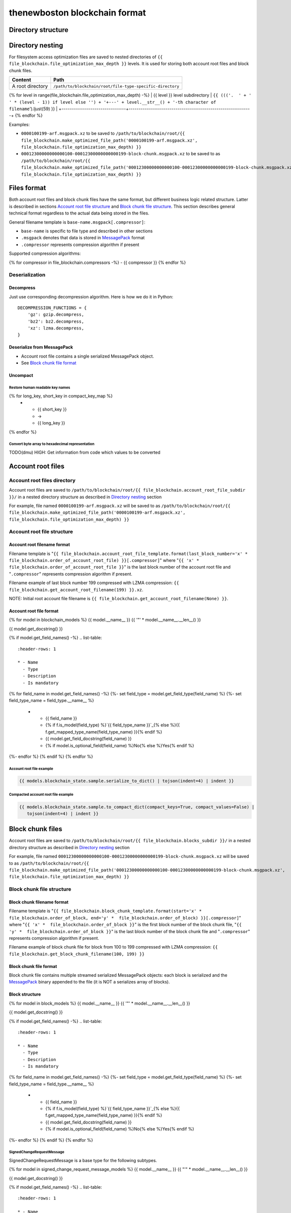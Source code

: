 thenewboston blockchain format
******************************

Directory structure
===================

+------------------------------------+------------------------------------+
| Content                            | Path                               |
+====================================+====================================+
| Blockchain root directory          | ``/path/to/blockchain/root/``      |
+------------------------------------+------------------------------------+
| `Account root files`_ directory    | ``+---{{ (file_blockchain.account_root_file_subdir + '/``').ljust(28) }} |
+------------------------------------+------------------------------------+
| `Block chunk files`_ directory     | ``+---{{ (file_blockchain.blocks_subdir + '/``').ljust(28) }} |
+------------------------------------+------------------------------------+

Directory nesting
=================

For filesystem access optimization files are saved to nested directories of
``{{ file_blockchain.file_optimization_max_depth }}`` levels. It is used for storing both
account root files and block chunk files.

+---------------------------------+---------------------------------------------------------------+
| Content                         | Path                                                          |
+=================================+===============================================================+
| A root directory                | ``/path/to/blockchain/root/file-type-specific-directory``     |
+---------------------------------+---------------------------------------------------------------+
{% for level in range(file_blockchain.file_optimization_max_depth) -%}
| {{ level }} level subdirectory            | ``{{ ((('.  ' + '   ' * (level - 1)) if level else '') + '+---' + level.__str__() + '-th character of filename``').ljust(59) }} |
+---------------------------------+---------------------------------------------------------------+
{% endfor %}

Examples:

- ``0000100199-arf.msgpack.xz`` to be saved to ``/path/to/blockchain/root/{{ file_blockchain.make_optimized_file_path('0000100199-arf.msgpack.xz', file_blockchain.file_optimization_max_depth) }}``
- ``00012300000000000100-00012300000000000199-block-chunk.msgpack.xz`` to be saved to as
  ``/path/to/blockchain/root/{{ file_blockchain.make_optimized_file_path('00012300000000000100-00012300000000000199-block-chunk.msgpack.xz', file_blockchain.file_optimization_max_depth) }}``

Files format
============

Both account root files and block chunk files have the same format, but different business logic
related structure. Latter is described in sections `Account root file structure`_ and
`Block chunk file structure`_. This section describes general technical format regardless to
the actual data being stored in the files.

General filename template is ``base-name.msgpack[.compressor]``:

- ``base-name`` is specific to file type and described in other sections
- ``.msgpack`` denotes that data is stored in MessagePack_ format
- ``.compressor`` represents compression algorithm if present

Supported compression algorithms:

{% for compressor in file_blockchain.compressors -%}
- {{ compressor }}
{% endfor %}

Deserialization
---------------

+-----------------------------------------+------------------------------------+-------------------------------------------------+
| Source                                  | Deserialization step               | Result                                          |
+=========================================+====================================+=================================================+
| ``base-name.msgpack{{ ('[.' + '|'.join(file_blockchain.compressors) + ']``').ljust(20) }} | `Decompress`_                      | MessagePack_ binary: ``base-name.msgpack``      |
+-----------------------------------------+------------------------------------+-------------------------------------------------+
| ``base-name.msgpack``                   | `Deserialize from MessagePack`_    | In-memory MessagePack_ compacted object         |
+-----------------------------------------+------------------------------------+-------------------------------------------------+
| In-memory MessagePack_ compacted object | `Uncompact`_                       | In-memory MessagePack_ object                   |
+-----------------------------------------+------------------------------------+-------------------------------------------------+

Decompress
^^^^^^^^^^

Just use corresponding decompression algorithm. Here is how we do it in Python::

    DECOMPRESSION_FUNCTIONS = {
        'gz': gzip.decompress,
        'bz2': bz2.decompress,
        'xz': lzma.decompress,
    }

Deserialize from MessagePack
^^^^^^^^^^^^^^^^^^^^^^^^^^^^

- Account root file contains a single serialized MessagePack object.
- See `Block chunk file format`_

Uncompact
^^^^^^^^^

Restore human readable key names
""""""""""""""""""""""""""""""""
.. list-table::
   :header-rows: 1

   * - Compact (short) key name
     - Rename
     - Humanized (long) key name

{% for long_key, short_key in compact_key_map %}
   * - {{ short_key }}
     - ->
     - {{ long_key }}
{% endfor %}

Convert byte array to hexadecimal representation
""""""""""""""""""""""""""""""""""""""""""""""""

TODO(dmu) HIGH: Get information from code which values to be converted

Account root files
==================

Account root files directory
----------------------------

Account root files are saved to ``/path/to/blockchain/root/{{ file_blockchain.account_root_file_subdir }}/``
in a nested directory structure as described in `Directory nesting`_ section

For example, file named ``0000100199-arf.msgpack.xz`` will be saved to as
``/path/to/blockchain/root/{{ file_blockchain.make_optimized_file_path('0000100199-arf.msgpack.xz', file_blockchain.file_optimization_max_depth) }}``

Account root file structure
---------------------------

Account root filename format
^^^^^^^^^^^^^^^^^^^^^^^^^^^^

Filename template is "``{{ file_blockchain.account_root_file_template.format(last_block_number='x' *  file_blockchain.order_of_account_root_file) }}[.compressor]``"
where "``{{ 'x' *  file_blockchain.order_of_account_root_file }}``" is the last block number of the account root file and "``.compressor``" represents compression algorithm
if present.

Filename example of last block number 199 compressed with LZMA compression: ``{{ file_blockchain.get_account_root_filename(199) }}.xz``.

NOTE: Initial root account file filename is ``{{ file_blockchain.get_account_root_filename(None) }}``.

Account root file format
^^^^^^^^^^^^^^^^^^^^^^^^

{% for model in blockchain_models %}
{{ model.__name__ }}
{{ '"' * model.__name__.__len__() }}

{{ model.get_docstring() }}

{% if model.get_field_names() -%}
.. list-table::
   :header-rows: 1

   * - Name
     - Type
     - Description
     - Is mandatory
{% for field_name in model.get_field_names() -%}
{%- set field_type = model.get_field_type(field_name) %}
{%- set field_type_name = field_type.__name__ %}
   * - {{ field_name }}
     - {% if f.is_model(field_type) %}`{{ field_type_name }}`_{% else %}{{ f.get_mapped_type_name(field_type_name) }}{% endif %}
     - {{ model.get_field_docstring(field_name) }}
     - {% if model.is_optional_field(field_name) %}No{% else %}Yes{% endif %}
{%- endfor %}
{% endif %}
{% endfor %}


Account root file example
"""""""""""""""""""""""""

.. code-block:: JSON

    {{ models.blockchain_state.sample.serialize_to_dict() | tojson(indent=4) | indent }}

Compacted account root file example
"""""""""""""""""""""""""""""""""""

.. code-block:: JSON

    {{ models.blockchain_state.sample.to_compact_dict(compact_keys=True, compact_values=False) |
       tojson(indent=4) | indent }}

Block chunk files
=================

Account root files are saved to ``/path/to/blockchain/root/{{ file_blockchain.blocks_subdir }}/``
in a nested directory structure as described in `Directory nesting`_ section

For example, file named ``00012300000000000100-00012300000000000199-block-chunk.msgpack.xz`` will be saved to as
``/path/to/blockchain/root/{{ file_blockchain.make_optimized_file_path('00012300000000000100-00012300000000000199-block-chunk.msgpack.xz', file_blockchain.file_optimization_max_depth) }}``

Block chunk file structure
--------------------------

Block chunk filename format
^^^^^^^^^^^^^^^^^^^^^^^^^^^

Filename template is "``{{ file_blockchain.block_chunk_template.format(start='x' *  file_blockchain.order_of_block, end='y' *  file_blockchain.order_of_block) }}[.compressor]``"
where "``{{ 'x' *  file_blockchain.order_of_block }}``" is the first block number of the block chunk file,
"``{{ 'y' *  file_blockchain.order_of_block }}``" is the last block number of the block chunk file
and "``.compressor``" represents compression algorithm if present.

Filename example of block chunk file for block from 100 to 199 compressed with LZMA compression: ``{{ file_blockchain.get_block_chunk_filename(100, 199) }}``


Block chunk file format
^^^^^^^^^^^^^^^^^^^^^^^

Block chunk file contains multiple streamed serialized MessagePack objects: each block is
serialized and the MessagePack_ binary appended to the file (it is NOT a serializes array
of blocks).

Block structure
^^^^^^^^^^^^^^^

{% for model in block_models %}
{{ model.__name__ }}
{{ '"' * model.__name__.__len__() }}

{{ model.get_docstring() }}

{% if model.get_field_names() -%}
.. list-table::
   :header-rows: 1

   * - Name
     - Type
     - Description
     - Is mandatory
{% for field_name in model.get_field_names() -%}
{%- set field_type = model.get_field_type(field_name) %}
{%- set field_type_name = field_type.__name__ %}
   * - {{ field_name }}
     - {% if f.is_model(field_type) %}`{{ field_type_name }}`_{% else %}{{ f.get_mapped_type_name(field_type_name) }}{% endif %}
     - {{ model.get_field_docstring(field_name) }}
     - {% if model.is_optional_field(field_name) %}No{% else %}Yes{% endif %}
{%- endfor %}
{% endif %}
{% endfor %}

SignedChangeRequestMessage
""""""""""""""""""""""""""

SignedChangeRequestMessage is a base type for the following subtypes.

{% for model in signed_change_request_message_models %}
{{ model.__name__ }}
{{ "'" * model.__name__.__len__() }}

{{ model.get_docstring() }}

{% if model.get_field_names() -%}
.. list-table::
   :header-rows: 1

   * - Name
     - Type
     - Description
     - Is mandatory
{% for field_name in model.get_field_names() -%}
{%- set field_type = model.get_field_type(field_name) %}
{%- set field_type_name = field_type.__name__ %}
   * - {{ field_name }}
     - {% if f.is_model(field_type) %}`{{ field_type_name }}`_{% else %}{{ f.get_mapped_type_name(field_type_name) }}{% endif %}
     - {{ model.get_field_docstring(field_name) }}
     - {% if model.is_optional_field(field_name) %}No{% else %}Yes{% endif %}
{%- endfor %}
{% endif %}
{% endfor %}

Block example
"""""""""""""

.. code-block:: JSON

    {{ models.block.sample.serialize_to_dict() | tojson(indent=4) | indent }}

Compacted block example
"""""""""""""""""""""""

Byte arrays are shown as hexadecimals for representation purposes:

.. code-block:: JSON

    {{ models.block.sample.to_compact_dict(compact_keys=True, compact_values=False) |
       tojson(indent=4) | indent }}

.. Links targets
.. _MessagePack: https://msgpack.org/


Common models structure
=======================

{% for model in common_models %}
{{ model.__name__ }}
{{ "-" * model.__name__.__len__() }}

{{ model.get_docstring() }}

{% if model.get_field_names() -%}
.. list-table::
   :header-rows: 1

   * - Name
     - Type
     - Description
     - Is mandatory
{% for field_name in model.get_field_names() -%}
{%- set field_type = model.get_field_type(field_name) %}
{%- set field_type_name = field_type.__name__ %}
   * - {{ field_name }}
     - {% if f.is_model(field_type) %}`{{ field_type_name }}`_{% else %}{{ f.get_mapped_type_name(field_type_name) }}{% endif %}
     - {{ model.get_field_docstring(field_name) }}
     - {% if model.is_optional_field(field_name) %}No{% else %}Yes{% endif %}
{%- endfor %}
{% endif %}
{% endfor %}
